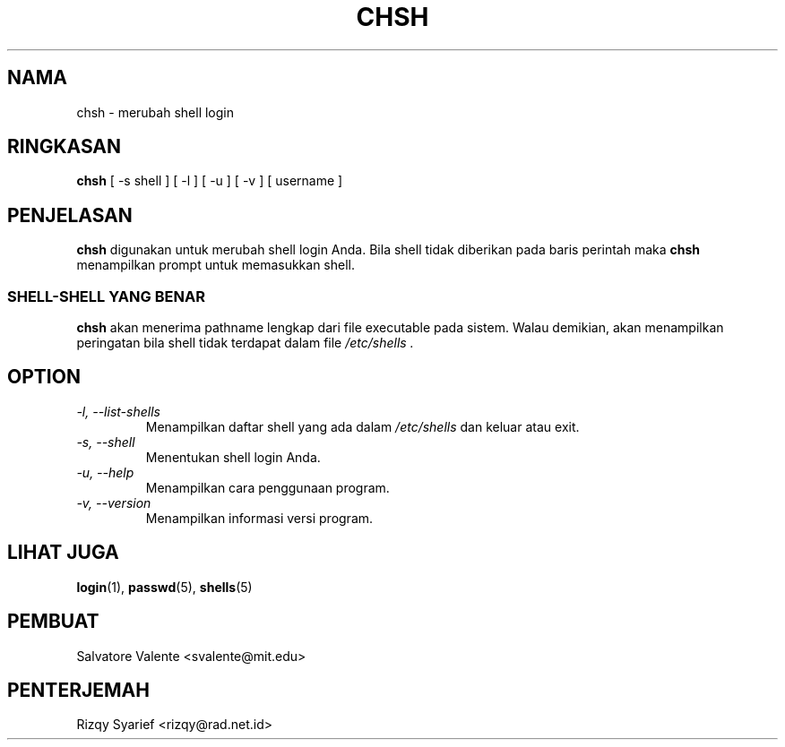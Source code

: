 .\"
.\"  chsh.1 \-\- change your login shell
.\"  (c) 1994 by salvatore valente <svalente@athena.mit.edu>
.\"
.\"  this program is free software.  you can redistribute it and
.\"  modify it under the terms of the gnu general public license.
.\"  there is no warranty.
.\"
.\"  $Author: kloczek $
.\"  $Revision: 1.4 $
.\"  $Date: 2005/08/29 13:59:29 $
.\"
.TH CHSH 1 "October 13 1994" "chsh" "Linux Reference Manual"
.SH NAMA
chsh \- merubah shell login
.SH RINGKASAN
.B chsh
[\ \-s\ shell\ ] [\ \-l\ ] [\ \-u\ ] [\ \-v\ ] [\ username\ ]
.SH PENJELASAN
.B chsh
digunakan untuk merubah shell login Anda.
Bila shell tidak diberikan pada baris perintah maka
.B chsh
menampilkan prompt untuk memasukkan shell.
.SS SHELL\-SHELL YANG BENAR
.B chsh
akan menerima pathname lengkap dari file executable pada sistem.
Walau demikian, akan menampilkan peringatan bila shell tidak terdapat
dalam file
.I /etc/shells .
.SH OPTION
.TP
.I "\-l, \-\-list\-shells"
Menampilkan daftar shell yang ada dalam
.I /etc/shells
dan keluar atau exit.
.TP
.I "\-s, \-\-shell"
Menentukan shell login Anda.
.TP
.I "\-u, \-\-help"
Menampilkan cara penggunaan program.
.TP
.I "\-v, \-\-version"
Menampilkan informasi versi program.
.SH "LIHAT JUGA"
.BR login (1),
.BR passwd (5),
.BR shells (5)
.SH PEMBUAT
Salvatore Valente <svalente@mit.edu>
.SH PENTERJEMAH
Rizqy Syarief <rizqy@rad.net.id>
